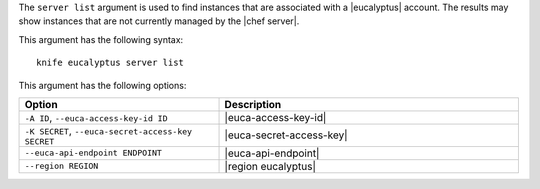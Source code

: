 .. The contents of this file are included in multiple topics.
.. This file describes a command or a sub-command for Knife.
.. This file should not be changed in a way that hinders its ability to appear in multiple documentation sets.


The ``server list`` argument is used to find instances that are associated with a |eucalyptus| account. The results may show instances that are not currently managed by the |chef server|.

This argument has the following syntax::

   knife eucalyptus server list

This argument has the following options:

.. list-table::
   :widths: 200 300
   :header-rows: 1

   * - Option
     - Description
   * - ``-A ID``, ``--euca-access-key-id ID``
     - |euca-access-key-id|
   * - ``-K SECRET``, ``--euca-secret-access-key SECRET``
     - |euca-secret-access-key|
   * - ``--euca-api-endpoint ENDPOINT``
     - |euca-api-endpoint|
   * - ``--region REGION``
     - |region eucalyptus|

